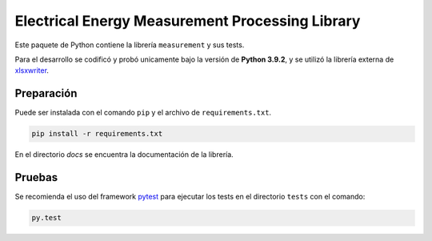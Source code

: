 Electrical Energy Measurement Processing Library
================================================

Este paquete de Python contiene la librería ``measurement`` y sus tests.

Para el desarrollo se codificó y probó unicamente bajo la versión de **Python 3.9.2**,
y se utilizó la librería externa de xlsxwriter_.

Preparación
-----------

Puede ser instalada con el comando ``pip`` y el archivo de ``requirements.txt``.

.. code:: bash

    pip install -r requirements.txt

En el directorio `docs` se encuentra la documentación de la librería.

Pruebas
-------

Se recomienda el uso del framework pytest_ para ejecutar los tests en el
directorio ``tests`` con el comando:

.. code:: bash

    py.test

.. _xlsxwriter: https://xlsxwriter.readthedocs.io/
.. _pytest: https://docs.pytest.org/en/6.2.x/
